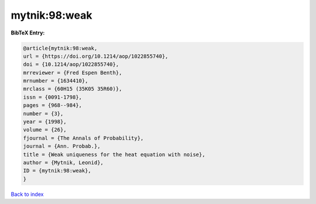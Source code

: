 mytnik:98:weak
==============

.. :cite:t:`mytnik:98:weak`

.. bibliography:: ../../All.bib

**BibTeX Entry:**

.. code-block:: bibtex

   @article{mytnik:98:weak,
   url = {https://doi.org/10.1214/aop/1022855740},
   doi = {10.1214/aop/1022855740},
   mrreviewer = {Fred Espen Benth},
   mrnumber = {1634410},
   mrclass = {60H15 (35K05 35R60)},
   issn = {0091-1798},
   pages = {968--984},
   number = {3},
   year = {1998},
   volume = {26},
   fjournal = {The Annals of Probability},
   journal = {Ann. Probab.},
   title = {Weak uniqueness for the heat equation with noise},
   author = {Mytnik, Leonid},
   ID = {mytnik:98:weak},
   }

`Back to index <../index>`_
